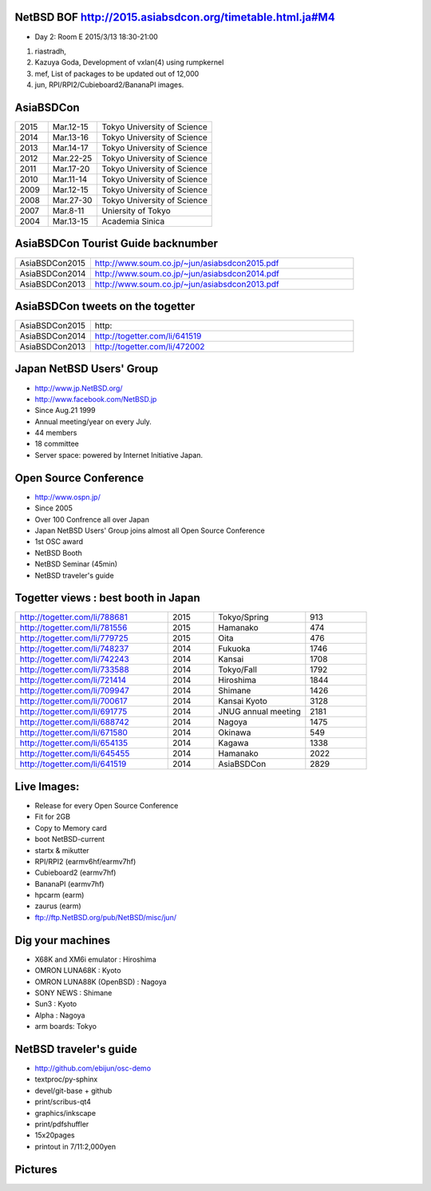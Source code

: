 .. 
 Copyright (c) 2015 Jun Ebihara All rights reserved.
 Redistribution and use in source and binary forms, with or without
 modification, are permitted provided that the following conditions
 are met:
 1. Redistributions of source code must retain the above copyright
    notice, this list of conditions and the following disclaimer.
 2. Redistributions in binary form must reproduce the above copyright
    notice, this list of conditions and the following disclaimer in the
    documentation and/or other materials provided with the distribution.
 THIS SOFTWARE IS PROVIDED BY THE AUTHOR ``AS IS'' AND ANY EXPRESS OR
 IMPLIED WARRANTIES, INCLUDING, BUT NOT LIMITED TO, THE IMPLIED WARRANTIES
 OF MERCHANTABILITY AND FITNESS FOR A PARTICULAR PURPOSE ARE DISCLAIMED.
 IN NO EVENT SHALL THE AUTHOR BE LIABLE FOR ANY DIRECT, INDIRECT,
 INCIDENTAL, SPECIAL, EXEMPLARY, OR CONSEQUENTIAL DAMAGES (INCLUDING, BUT
 NOT LIMITED TO, PROCUREMENT OF SUBSTITUTE GOODS OR SERVICES; LOSS OF USE,
 DATA, OR PROFITS; OR BUSINESS INTERRUPTION) HOWEVER CAUSED AND ON ANY
 THEORY OF LIABILITY, WHETHER IN CONTRACT, STRICT LIABILITY, OR TORT
 (INCLUDING NEGLIGENCE OR OTHERWISE) ARISING IN ANY WAY OUT OF THE USE OF
 THIS SOFTWARE, EVEN IF ADVISED OF THE POSSIBILITY OF SUCH DAMAGE.

NetBSD BOF http://2015.asiabsdcon.org/timetable.html.ja#M4
----------------------------------

* Day 2: Room E 2015/3/13 18:30-21:00

#. riastradh, 
#. Kazuya Goda, Development of vxlan(4) using rumpkernel
#. mef, List of packages to be updated out of 12,000
#. jun, RPI/RPI2/Cubieboard2/BananaPI images.


AsiaBSDCon 
-------------------------

.. csv-table::
 :widths: 20 30 70 

 2015, Mar.12-15,Tokyo University of Science
 2014, Mar.13-16,Tokyo University of Science
 2013, Mar.14-17,Tokyo University of Science
 2012, Mar.22-25,Tokyo University of Science
 2011, Mar.17-20,Tokyo University of Science
 2010, Mar.11-14,Tokyo University of Science
 2009, Mar.12-15,Tokyo University of Science
 2008, Mar.27-30,Tokyo University of Science
 2007, Mar.8-11,Uniersity of Tokyo
 2004, Mar.13-15,Academia Sinica 

AsiaBSDCon Tourist Guide backnumber
----------------------------

.. csv-table::
 :widths: 20 70

 AsiaBSDCon2015,http://www.soum.co.jp/~jun/asiabsdcon2015.pdf
 AsiaBSDCon2014,http://www.soum.co.jp/~jun/asiabsdcon2014.pdf
 AsiaBSDCon2013,http://www.soum.co.jp/~jun/asiabsdcon2013.pdf

AsiaBSDCon tweets on the togetter
-------------------------

.. csv-table::
 :widths: 20 70

 AsiaBSDCon2015,http:
 AsiaBSDCon2014,http://togetter.com/li/641519
 AsiaBSDCon2013,http://togetter.com/li/472002

Japan NetBSD Users' Group
--------------------------------

- http://www.jp.NetBSD.org/
- http://www.facebook.com/NetBSD.jp
- Since Aug.21 1999 
- Annual meeting/year on every July.
- 44 members
- 18 committee
- Server space: powered by Internet Initiative Japan.

Open Source Conference
------------------------------

- http://www.ospn.jp/
- Since 2005
- Over 100 Confrence all over Japan
- Japan NetBSD Users' Group joins almost all Open Source Conference
- 1st OSC award
- NetBSD Booth
- NetBSD Seminar (45min)
- NetBSD traveler's guide 

Togetter views : best booth in Japan
--------------------------

.. csv-table::
 :widths: 50 15 30 20

 http://togetter.com/li/788681, 2015, Tokyo/Spring,913
 http://togetter.com/li/781556, 2015, Hamanako,474
 http://togetter.com/li/779725, 2015, Oita,476
 http://togetter.com/li/748237, 2014, Fukuoka　,1746
 http://togetter.com/li/742243, 2014, Kansai,1708
 http://togetter.com/li/733588, 2014, Tokyo/Fall　,1792
 http://togetter.com/li/721414, 2014, Hiroshima　,1844
 http://togetter.com/li/709947, 2014, Shimane　,1426
 http://togetter.com/li/700617, 2014, Kansai Kyoto,3128
 http://togetter.com/li/691775, 2014, JNUG annual meeting,2181
 http://togetter.com/li/688742, 2014, Nagoya,1475
 http://togetter.com/li/671580, 2014, Okinawa　,549
 http://togetter.com/li/654135, 2014, Kagawa,1338
 http://togetter.com/li/645455, 2014, Hamanako,2022
 http://togetter.com/li/641519, 2014, AsiaBSDCon,2829

Live Images:
------------------------

- Release for every Open Source Conference
- Fit for 2GB
- Copy to Memory card
- boot NetBSD-current
- startx & mikutter
- RPI/RPI2 (earmv6hf/earmv7hf)
- Cubieboard2 (earmv7hf)
- BananaPI (earmv7hf)
- hpcarm (earm)
- zaurus (earm)
- ftp://ftp.NetBSD.org/pub/NetBSD/misc/jun/

Dig your machines
----------------------------

- X68K and XM6i emulator : Hiroshima
- OMRON LUNA68K : Kyoto
- OMRON LUNA88K (OpenBSD) : Nagoya
- SONY NEWS : Shimane
- Sun3 : Kyoto
- Alpha : Nagoya
- arm boards: Tokyo

NetBSD traveler's guide 
---------------------------------

- http://github.com/ebijun/osc-demo
- textproc/py-sphinx
- devel/git-base + github
- print/scribus-qt4
- graphics/inkscape
- print/pdfshuffler
- 15x20pages
- printout in 7/11:2,000yen

Pictures
-------------------

.. image::  ../Picture/ABC/DSC04702.JPG
.. image::  ../Picture/ABC/DSC04709.JPG
.. image::  ../Picture/ABC/DSC04853.JPG
.. image::  ../Picture/ABC/DSC04854.JPG
.. image::  ../Picture/ABC/DSC04859.JPG
.. image::  ../Picture/ABC/DSC04863.JPG
.. image::  ../Picture/ABC/DSC04952.JPG
.. image::  ../Picture/ABC/DSC04996.JPG
.. image::  ../Picture/ABC/DSC05106.JPG
.. image::  ../Picture/ABC/DSC05108.JPG
.. image::  ../Picture/ABC/DSC_0096.jpg
.. image::  ../Picture/ABC/DSC_0097.jpg
.. image::  ../Picture/ABC/DSC_0133.jpg
.. image::  ../Picture/ABC/DSC_0144.jpg
.. image::  ../Picture/ABC/DSC_0150.jpg
.. image::  ../Picture/ABC/DSC_0159.jpg
.. image::  ../Picture/ABC/DSC_0211.jpg
.. image::  ../Picture/ABC/DSC_0220.jpg
.. image::  ../Picture/ABC/DSC_0222.jpg
.. image::  ../Picture/ABC/DSC_0223.jpg
.. image::  ../Picture/ABC/DSC_0229.jpg
.. image::  ../Picture/ABC/DSC_0233.jpg
.. image::  ../Picture/ABC/DSC_0369.JPG
.. image::  ../Picture/ABC/DSC_0370.JPG
.. image::  ../Picture/ABC/DSC_0372.JPG
.. image::  ../Picture/ABC/DSC_0373.JPG
.. image::  ../Picture/ABC/DSC_0374.JPG
.. image::  ../Picture/ABC/DSC_0375.JPG
.. image::  ../Picture/ABC/DSC_0376.JPG
.. image::  ../Picture/ABC/DSC_0377.JPG
.. image::  ../Picture/ABC/DSC_0378.JPG
.. image::  ../Picture/ABC/DSC_0379.JPG
.. image::  ../Picture/ABC/DSC_0383.JPG
.. image::  ../Picture/ABC/DSC_0385.JPG
.. image::  ../Picture/ABC/DSC_0386.JPG
.. image::  ../Picture/ABC/DSC_0390.JPG
.. image::  ../Picture/ABC/DSC_0458.JPG
.. image::  ../Picture/ABC/DSC_0459.JPG
.. image::  ../Picture/ABC/DSC_0460.JPG
.. image::  ../Picture/ABC/DSC_0463.JPG
.. image::  ../Picture/ABC/DSC_0464.JPG
.. image::  ../Picture/ABC/DSC_0465.JPG
.. image::  ../Picture/ABC/DSC_0466.JPG
.. image::  ../Picture/ABC/DSC_0468.JPG
.. image::  ../Picture/ABC/DSC_0469.JPG
.. image::  ../Picture/ABC/DSC_0470.JPG
.. image::  ../Picture/ABC/DSC_0471.JPG
.. image::  ../Picture/ABC/DSC_0472.JPG
.. image::  ../Picture/ABC/DSC_0473.JPG
.. image::  ../Picture/ABC/DSC_0474.JPG
.. image::  ../Picture/ABC/DSC_0660.JPG
.. image::  ../Picture/ABC/DSC_0665.JPG
.. image::  ../Picture/ABC/DSC_0667.JPG
.. image::  ../Picture/ABC/DSC_0669.JPG
.. image::  ../Picture/ABC/DSC_0672.JPG
.. image::  ../Picture/ABC/DSC_0684.JPG
.. image::  ../Picture/ABC/DSC_0688.JPG
.. image::  ../Picture/ABC/DSC_0689.JPG
.. image::  ../Picture/ABC/DSC_0748.JPG
.. image::  ../Picture/ABC/DSC_0753.JPG
.. image::  ../Picture/ABC/DSC_0755.JPG
.. image::  ../Picture/ABC/DSC_0757.JPG
.. image::  ../Picture/ABC/DSC_0845.JPG
.. image::  ../Picture/ABC/DSC_0851.JPG
.. image::  ../Picture/ABC/DSC_0852.JPG
.. image::  ../Picture/ABC/DSC_0853.JPG
.. image::  ../Picture/ABC/DSC_0854.JPG
.. image::  ../Picture/ABC/DSC_0855.JPG
.. image::  ../Picture/ABC/DSC_0856.JPG
.. image::  ../Picture/ABC/DSC_0859.JPG
.. image::  ../Picture/ABC/DSC_0861.JPG
.. image::  ../Picture/ABC/DSC_0862.JPG
.. image::  ../Picture/ABC/DSC_1136.JPG
.. image::  ../Picture/ABC/DSC_1138.JPG
.. image::  ../Picture/ABC/DSC_1139.JPG
.. image::  ../Picture/ABC/DSC_1141.JPG
.. image::  ../Picture/ABC/DSC_1142.JPG
.. image::  ../Picture/ABC/DSC_1143.JPG
.. image::  ../Picture/ABC/DSC_1144.JPG
.. image::  ../Picture/ABC/DSC_1145.JPG
.. image::  ../Picture/ABC/DSC_1156.JPG
.. image::  ../Picture/ABC/DSC_1364.jpg
.. image::  ../Picture/ABC/DSC_1368.jpg
.. image::  ../Picture/ABC/DSC_1369.jpg
.. image::  ../Picture/ABC/DSC_1370.jpg
.. image::  ../Picture/ABC/DSC_1371.jpg
.. image::  ../Picture/ABC/DSC_1374.jpg
.. image::  ../Picture/ABC/DSC_1376.jpg
.. image::  ../Picture/ABC/DSC_1377.jpg
.. image::  ../Picture/ABC/DSC_1606.jpg
.. image::  ../Picture/ABC/DSC_1607.jpg
.. image::  ../Picture/ABC/DSC_1608.jpg
.. image::  ../Picture/ABC/DSC_1609.jpg
.. image::  ../Picture/ABC/DSC_1610.jpg
.. image::  ../Picture/ABC/DSC_1611.jpg
.. image::  ../Picture/ABC/DSC_1614.jpg
.. image::  ../Picture/ABC/DSC_1615.jpg
.. image::  ../Picture/ABC/DSC_1616.jpg
.. image::  ../Picture/ABC/DSC_1617.jpg
.. image::  ../Picture/ABC/DSC_1618.jpg
.. image::  ../Picture/ABC/DSC_1989.jpg
.. image::  ../Picture/ABC/DSC_2113.jpg
.. image::  ../Picture/ABC/DSC_2114.jpg
.. image::  ../Picture/ABC/DSC_2115.jpg
.. image::  ../Picture/ABC/DSC_2116.jpg
.. image::  ../Picture/ABC/DSC_2118.jpg
.. image::  ../Picture/ABC/DSC_2119.jpg
.. image::  ../Picture/ABC/DSC_2120.jpg
.. image::  ../Picture/ABC/DSC_2121.jpg
.. image::  ../Picture/ABC/DSC_2123.jpg
.. image::  ../Picture/ABC/DSC_2124.jpg
.. image::  ../Picture/ABC/DSC_2125.jpg
.. image::  ../Picture/ABC/DSC_2128.jpg
.. image::  ../Picture/ABC/DSC_2129.jpg
.. image::  ../Picture/ABC/DSC_2131.jpg
.. image::  ../Picture/ABC/DSC_2132.jpg
.. image::  ../Picture/ABC/DSC_2133.jpg
.. image::  ../Picture/ABC/DSC_2134.jpg
.. image::  ../Picture/ABC/DSC_2136.jpg
.. image::  ../Picture/ABC/DSC_2137.jpg
.. image::  ../Picture/ABC/DSC_2138.jpg
.. image::  ../Picture/ABC/DSC_2166.jpg
.. image::  ../Picture/ABC/DSC_2169.jpg
.. image::  ../Picture/ABC/DSC_2170.jpg
.. image::  ../Picture/ABC/DSC_2171.jpg
.. image::  ../Picture/ABC/DSC_2173.jpg
.. image::  ../Picture/ABC/DSC_2174.jpg
.. image::  ../Picture/ABC/DSC_2175.jpg
.. image::  ../Picture/ABC/DSC_2176.jpg
.. image::  ../Picture/ABC/DSC_2177.jpg
.. image::  ../Picture/ABC/DSC_2179.jpg
.. image::  ../Picture/ABC/DSC_2271.jpg
.. image::  ../Picture/ABC/DSC_2272.jpg
.. image::  ../Picture/ABC/DSC_2276.jpg
.. image::  ../Picture/ABC/DSC_2278.jpg
.. image::  ../Picture/ABC/DSC_2281.jpg
.. image::  ../Picture/ABC/DSC_2282.jpg
.. image::  ../Picture/ABC/DSC_2283.jpg
.. image::  ../Picture/ABC/DSC_2295.jpg
.. image::  ../Picture/ABC/DSC_2296.jpg
.. image::  ../Picture/ABC/DSC_2302.jpg
.. image::  ../Picture/ABC/DSC_2305.jpg
.. image::  ../Picture/ABC/DSC_2320.jpg
.. image::  ../Picture/ABC/DSC_2329.jpg
.. image::  ../Picture/ABC/DSC_2331.jpg
.. image::  ../Picture/ABC/DSC_2343.jpg
.. image::  ../Picture/ABC/DSC_2418.jpg
.. image::  ../Picture/ABC/DSC_2419.jpg
.. image::  ../Picture/ABC/DSC_2420.jpg
.. image::  ../Picture/ABC/DSC_2426.jpg
.. image::  ../Picture/ABC/DSC_2429.jpg
.. image::  ../Picture/ABC/DSC_2432.jpg
.. image::  ../Picture/ABC/DSC_2434.jpg
.. image::  ../Picture/ABC/DSC_2435.jpg
.. image::  ../Picture/ABC/DSC_2440.jpg
.. image::  ../Picture/ABC/DSC_2443.jpg
.. image::  ../Picture/ABC/DSC_2446.jpg
.. image::  ../Picture/ABC/DSC_2447.jpg
.. image::  ../Picture/ABC/DSC_2449.jpg
.. image::  ../Picture/ABC/DSC_2451.jpg
.. image::  ../Picture/ABC/DSC_2452.jpg
.. image::  ../Picture/ABC/DSC_2453.jpg
.. image::  ../Picture/ABC/DSC_2527.jpg
.. image::  ../Picture/ABC/DSC_2528.jpg
.. image::  ../Picture/ABC/DSC_2531.jpg
.. image::  ../Picture/ABC/DSC_2533.jpg
.. image::  ../Picture/ABC/DSC_2534.jpg
.. image::  ../Picture/ABC/DSC_2535.jpg
.. image::  ../Picture/ABC/DSC_2536.jpg
.. image::  ../Picture/ABC/DSC_2537.jpg
.. image::  ../Picture/ABC/DSC_2538.jpg
.. image::  ../Picture/ABC/DSC_2542.jpg
.. image::  ../Picture/ABC/DSC_2543.jpg
.. image::  ../Picture/ABC/DSC_2544.jpg
.. image::  ../Picture/ABC/DSC_2551.jpg
.. image::  ../Picture/ABC/DSC_2552.jpg
.. image::  ../Picture/ABC/DSC_2559.jpg
.. image::  ../Picture/ABC/DSC_2561.jpg
.. image::  ../Picture/ABC/DSC_2563.jpg
.. image::  ../Picture/ABC/DSC_2565.jpg
.. image::  ../Picture/ABC/DSC_2566.jpg
.. image::  ../Picture/ABC/DSC_2567.jpg
.. image::  ../Picture/ABC/DSC_2576.jpg
.. image::  ../Picture/ABC/DSC_2589.jpg
.. image::  ../Picture/ABC/DSC_2657.jpg
.. image::  ../Picture/ABC/DSC_2658.jpg
.. image::  ../Picture/ABC/DSC_2664.jpg
.. image::  ../Picture/ABC/DSC_2673.jpg
.. image::  ../Picture/ABC/DSC_2674.jpg
.. image::  ../Picture/ABC/DSC_2675.jpg
.. image::  ../Picture/ABC/DSC_2676.jpg
.. image::  ../Picture/ABC/DSC_2677.jpg
.. image::  ../Picture/ABC/DSC_2679.jpg
.. image::  ../Picture/ABC/DSC_2680.jpg
.. image::  ../Picture/ABC/DSC_2681.jpg
.. image::  ../Picture/ABC/DSC_2683.jpg
.. image::  ../Picture/ABC/DSC_2689.jpg
.. image::  ../Picture/ABC/DSC_2690.jpg
.. image::  ../Picture/ABC/DSC_2695.jpg
.. image::  ../Picture/ABC/DSC_2700.jpg
.. image::  ../Picture/ABC/DSC_2750.jpg
.. image::  ../Picture/ABC/DSC_2752.jpg
.. image::  ../Picture/ABC/DSC_2753.jpg
.. image::  ../Picture/ABC/DSC_2779.jpg
.. image::  ../Picture/ABC/DSC_2847.jpg
.. image::  ../Picture/ABC/DSC_2854.jpg
.. image::  ../Picture/ABC/DSC_2876.jpg
.. image::  ../Picture/ABC/DSC_2877.jpg
.. image::  ../Picture/ABC/DSC_2878.jpg
.. image::  ../Picture/ABC/DSC_2879.jpg
.. image::  ../Picture/ABC/DSC_2880.jpg
.. image::  ../Picture/ABC/DSC_2883.jpg
.. image::  ../Picture/ABC/DSC_2885.jpg
.. image::  ../Picture/ABC/DSC_2886.jpg
.. image::  ../Picture/ABC/DSC_2887.jpg
.. image::  ../Picture/ABC/DSC_2888.jpg
.. image::  ../Picture/ABC/DSC_2891.jpg
.. image::  ../Picture/ABC/DSC_2895.jpg
.. image::  ../Picture/ABC/DSC_2896.jpg
.. image::  ../Picture/ABC/DSC_2897.jpg
.. image::  ../Picture/ABC/DSC_2898.jpg
.. image::  ../Picture/ABC/DSC_2899.jpg
.. image::  ../Picture/ABC/DSC_2900.jpg
.. image::  ../Picture/ABC/DSC_2901.jpg
.. image::  ../Picture/ABC/DSC_2902.jpg
.. image::  ../Picture/ABC/DSC_2904.jpg
.. image::  ../Picture/ABC/DSC_2905.jpg
.. image::  ../Picture/ABC/DSC_2907.jpg
.. image::  ../Picture/ABC/DSC_2909.jpg
.. image::  ../Picture/ABC/DSC_2910.jpg
.. image::  ../Picture/ABC/DSC_2911.jpg
.. image::  ../Picture/ABC/DSC_2915.jpg
.. image::  ../Picture/ABC/DSC_2916.jpg
.. image::  ../Picture/ABC/DSC_2941.jpg
.. image::  ../Picture/ABC/DSC_2942.jpg
.. image::  ../Picture/ABC/DSC_2944.jpg
.. image::  ../Picture/ABC/DSC_2946.jpg
.. image::  ../Picture/ABC/DSC_2952.jpg
.. image::  ../Picture/ABC/DSC_2953.jpg
.. image::  ../Picture/ABC/DSC_2956.jpg
.. image::  ../Picture/ABC/DSC_2957.jpg
.. image::  ../Picture/ABC/DSC_2960.jpg
.. image::  ../Picture/ABC/DSC_2961.jpg
.. image::  ../Picture/ABC/DSC_2962.jpg
.. image::  ../Picture/ABC/DSC_2963.jpg
.. image::  ../Picture/ABC/DSC_2964.jpg
.. image::  ../Picture/ABC/DSC_3136.jpg
.. image::  ../Picture/ABC/DSC_3137.jpg
.. image::  ../Picture/ABC/DSC_3150.jpg
.. image::  ../Picture/ABC/DSC_3172.jpg
.. image::  ../Picture/ABC/DSC_3198.jpg
.. image::  ../Picture/ABC/DSC_3199.jpg
.. image::  ../Picture/ABC/DSC_3200.jpg
.. image::  ../Picture/ABC/DSC_3201.jpg
.. image::  ../Picture/ABC/DSC_3202.jpg
.. image::  ../Picture/ABC/DSC_3203.jpg
.. image::  ../Picture/ABC/DSC_3204.jpg
.. image::  ../Picture/ABC/DSC_3205.jpg
.. image::  ../Picture/ABC/DSC_3206.jpg
.. image::  ../Picture/ABC/DSC_3207.jpg
.. image::  ../Picture/ABC/DSC_3248.jpg
.. image::  ../Picture/ABC/DSC_3252.jpg
.. image::  ../Picture/ABC/DSC_3254.jpg
.. image::  ../Picture/ABC/DSC_3258.jpg
.. image::  ../Picture/ABC/P1000076.JPG
.. image::  ../Picture/ABC/P1000079.JPG
.. image::  ../Picture/ABC/P1000080.JPG
.. image::  ../Picture/ABC/P1000082.JPG
.. image::  ../Picture/ABC/P1000083.JPG
.. image::  ../Picture/ABC/P1000084.JPG
.. image::  ../Picture/ABC/P1000102.JPG
.. image::  ../Picture/ABC/P1000104.JPG
.. image::  ../Picture/ABC/P1000107.JPG
.. image::  ../Picture/ABC/P1000109.JPG
.. image::  ../Picture/ABC/P1000110.JPG
.. image::  ../Picture/ABC/P1000113.JPG
.. image::  ../Picture/ABC/P1000115.JPG
.. image::  ../Picture/ABC/P1000116.JPG
.. image::  ../Picture/ABC/P1000321.JPG
.. image::  ../Picture/ABC/P1000566.JPG
.. image::  ../Picture/ABC/P1000569.JPG
.. image::  ../Picture/ABC/P1000570.JPG
.. image::  ../Picture/ABC/P1000571.JPG
.. image::  ../Picture/ABC/P1000573.JPG
.. image::  ../Picture/ABC/P1000580.JPG
.. image::  ../Picture/ABC/P1000581.JPG
.. image::  ../Picture/ABC/P1000583.JPG
.. image::  ../Picture/ABC/P1000584.JPG
.. image::  ../Picture/ABC/P1000585.JPG
.. image::  ../Picture/ABC/P1000719.JPG
.. image::  ../Picture/ABC/P1000721.JPG
.. image::  ../Picture/ABC/P1000722.JPG
.. image::  ../Picture/ABC/P1000723.JPG
.. image::  ../Picture/ABC/P1000724.JPG
.. image::  ../Picture/ABC/P1000725.JPG
.. image::  ../Picture/ABC/P1000726.JPG
.. image::  ../Picture/ABC/P1000727.JPG
.. image::  ../Picture/ABC/P1000728.JPG
.. image::  ../Picture/ABC/P1000729.JPG
.. image::  ../Picture/ABC/P1000730.JPG
.. image::  ../Picture/ABC/P1000731.JPG
.. image::  ../Picture/ABC/P1000732.JPG
.. image::  ../Picture/ABC/P1000733.JPG
.. image::  ../Picture/ABC/P1000734.JPG
.. image::  ../Picture/ABC/P1000735.JPG
.. image::  ../Picture/ABC/P1000825.JPG
.. image::  ../Picture/ABC/P1000826.JPG
.. image::  ../Picture/ABC/P1000827.JPG
.. image::  ../Picture/ABC/P1000828.JPG
.. image::  ../Picture/ABC/P1000829.JPG
.. image::  ../Picture/ABC/P1000830.JPG
.. image::  ../Picture/ABC/P1001226.JPG
.. image::  ../Picture/ABC/P1001227.JPG
.. image::  ../Picture/ABC/P1001231.JPG
.. image::  ../Picture/ABC/P1001232.JPG
.. image::  ../Picture/ABC/P1001233.JPG
.. image::  ../Picture/ABC/P1001235.JPG
.. image::  ../Picture/ABC/P1001371.JPG
.. image::  ../Picture/ABC/P1001372.JPG
.. image::  ../Picture/ABC/P1001376.JPG
.. image::  ../Picture/ABC/P1001377.JPG
.. image::  ../Picture/ABC/P1001380.JPG
.. image::  ../Picture/ABC/P1001381.JPG
.. image::  ../Picture/ABC/P1001383.JPG
.. image::  ../Picture/ABC/P1001384.JPG
.. image::  ../Picture/ABC/P1001385.JPG
.. image::  ../Picture/ABC/P1001386.JPG
.. image::  ../Picture/ABC/P1001389.JPG
.. image::  ../Picture/ABC/P1001390.JPG
.. image::  ../Picture/ABC/P1001392.JPG
.. image::  ../Picture/ABC/P1001393.JPG
.. image::  ../Picture/ABC/P1001394.JPG
.. image::  ../Picture/ABC/P1001395.JPG
.. image::  ../Picture/ABC/P1001396.JPG
.. image::  ../Picture/ABC/P1001397.JPG
.. image::  ../Picture/ABC/P1001398.JPG
.. image::  ../Picture/ABC/P1001573.JPG
.. image::  ../Picture/ABC/P1001574.JPG
.. image::  ../Picture/ABC/P1001575.JPG
.. image::  ../Picture/ABC/P1001576.JPG
.. image::  ../Picture/ABC/P1001577.JPG
.. image::  ../Picture/ABC/P1001578.JPG
.. image::  ../Picture/ABC/P1001579.JPG
.. image::  ../Picture/ABC/P1001580.JPG
.. image::  ../Picture/ABC/P1001581.JPG
.. image::  ../Picture/ABC/P1001582.JPG
.. image::  ../Picture/ABC/P1001583.JPG
.. image::  ../Picture/ABC/P1001584.JPG
.. image::  ../Picture/ABC/P1001585.JPG
.. image::  ../Picture/ABC/P1001586.JPG
.. image::  ../Picture/ABC/P1001587.JPG
.. image::  ../Picture/ABC/P1001588.JPG
.. image::  ../Picture/ABC/P1001590.JPG
.. image::  ../Picture/ABC/dsc00139.jpg
.. image::  ../Picture/ABC/dsc00144.jpg
.. image::  ../Picture/ABC/dsc00170.jpg
.. image::  ../Picture/ABC/dsc00184.jpg
.. image::  ../Picture/ABC/dsc00199.jpg
.. image::  ../Picture/ABC/dsc01046.jpg
.. image::  ../Picture/ABC/dsc01047.jpg
.. image::  ../Picture/ABC/dsc01052.jpg
.. image::  ../Picture/ABC/dsc01053.jpg
.. image::  ../Picture/ABC/dsc01054.jpg
.. image::  ../Picture/ABC/dsc01055.jpg
.. image::  ../Picture/ABC/dsc01231.jpg
.. image::  ../Picture/ABC/dsc01232.jpg
.. image::  ../Picture/ABC/dsc01233.jpg
.. image::  ../Picture/ABC/dsc01234.jpg
.. image::  ../Picture/ABC/dsc01237.jpg
.. image::  ../Picture/ABC/dsc01243.jpg
.. image::  ../Picture/ABC/dsc01244.jpg
.. image::  ../Picture/ABC/dsc01245.jpg
.. image::  ../Picture/ABC/dsc01249.jpg
.. image::  ../Picture/ABC/dsc01250.jpg
.. image::  ../Picture/ABC/dsc01633.jpg
.. image::  ../Picture/ABC/dsc01634.jpg
.. image::  ../Picture/ABC/dsc01637.jpg
.. image::  ../Picture/ABC/dsc01638.jpg
.. image::  ../Picture/ABC/dsc01640.jpg
.. image::  ../Picture/ABC/dsc01642.jpg
.. image::  ../Picture/ABC/dsc01721.jpg
.. image::  ../Picture/ABC/dsc01722.jpg
.. image::  ../Picture/ABC/dsc01724.jpg
.. image::  ../Picture/ABC/dsc01725.jpg
.. image::  ../Picture/ABC/dsc01877.jpg
.. image::  ../Picture/ABC/dsc02697.jpg
.. image::  ../Picture/ABC/dsc02698.jpg
.. image::  ../Picture/ABC/dsc02699.jpg
.. image::  ../Picture/ABC/dsc02700.jpg
.. image::  ../Picture/ABC/dsc02701.jpg
.. image::  ../Picture/ABC/dsc02702.jpg
.. image::  ../Picture/ABC/dsc02733.jpg
.. image::  ../Picture/ABC/dsc02735.jpg
.. image::  ../Picture/ABC/dsc02736.jpg
.. image::  ../Picture/ABC/dsc02738.jpg
.. image::  ../Picture/ABC/dsc02773.jpg
.. image::  ../Picture/ABC/dsc02775.jpg
.. image::  ../Picture/ABC/dsc02776.jpg
.. image::  ../Picture/ABC/dsc02777.jpg
.. image::  ../Picture/ABC/dsc02779.jpg
.. image::  ../Picture/ABC/dsc02780.jpg
.. image::  ../Picture/ABC/dsc02797.jpg
.. image::  ../Picture/ABC/dsc02800.jpg
.. image::  ../Picture/ABC/dsc02801.jpg
.. image::  ../Picture/ABC/dsc02802.jpg
.. image::  ../Picture/ABC/dsc02815.jpg
.. image::  ../Picture/ABC/dsc02816.jpg
.. image::  ../Picture/ABC/dsc02856.jpg
.. image::  ../Picture/ABC/dsc02857.jpg
.. image::  ../Picture/ABC/dsc02858.jpg
.. image::  ../Picture/ABC/dsc02859.jpg
.. image::  ../Picture/ABC/dsc02861.jpg
.. image::  ../Picture/ABC/dsc02862.jpg
.. image::  ../Picture/ABC/dsc02864.jpg
.. image::  ../Picture/ABC/dsc02865.jpg
.. image::  ../Picture/ABC/dsc02866.jpg
.. image::  ../Picture/ABC/dsc02867.jpg
.. image::  ../Picture/ABC/dsc02868.jpg
.. image::  ../Picture/ABC/dsc02869.jpg
.. image::  ../Picture/ABC/dsc02870.jpg
.. image::  ../Picture/ABC/dsc02871.jpg
.. image::  ../Picture/ABC/dsc02872.jpg
.. image::  ../Picture/ABC/dsc02873.jpg
.. image::  ../Picture/ABC/dsc02874.jpg
.. image::  ../Picture/ABC/dsc02875.jpg
.. image::  ../Picture/ABC/dsc02877.jpg
.. image::  ../Picture/ABC/dsc02879.jpg
.. image::  ../Picture/ABC/dsc02886.jpg
.. image::  ../Picture/ABC/dsc02887.jpg
.. image::  ../Picture/ABC/dsc02892.jpg
.. image::  ../Picture/ABC/dsc02895.jpg
.. image::  ../Picture/ABC/dsc02896.jpg
.. image::  ../Picture/ABC/dsc02897.jpg
.. image::  ../Picture/ABC/dsc02899.jpg
.. image::  ../Picture/ABC/dsc02900.jpg
.. image::  ../Picture/ABC/dsc02901.jpg
.. image::  ../Picture/ABC/dsc02902.jpg
.. image::  ../Picture/ABC/dsc02908.jpg
.. image::  ../Picture/ABC/dsc02910.jpg
.. image::  ../Picture/ABC/dsc02918.jpg
.. image::  ../Picture/ABC/dsc02934.jpg
.. image::  ../Picture/ABC/dsc02937.jpg
.. image::  ../Picture/ABC/dsc02938.jpg
.. image::  ../Picture/ABC/dsc02939.jpg
.. image::  ../Picture/ABC/dsc02949.jpg
.. image::  ../Picture/ABC/dsc02955.jpg
.. image::  ../Picture/ABC/dsc02970.jpg
.. image::  ../Picture/ABC/dsc03063.jpg
.. image::  ../Picture/ABC/dsc03085.jpg
.. image::  ../Picture/ABC/dsc03092.jpg
.. image::  ../Picture/ABC/dsc03100.jpg
.. image::  ../Picture/ABC/dsc03102.jpg
.. image::  ../Picture/ABC/dsc03105.jpg
.. image::  ../Picture/ABC/dsc03124.jpg
.. image::  ../Picture/ABC/dsc03125_1.jpg
.. image::  ../Picture/ABC/dsc03126.jpg
.. image::  ../Picture/ABC/dsc03128.jpg
.. image::  ../Picture/ABC/dsc03135.jpg
.. image::  ../Picture/ABC/dsc03139.jpg
.. image::  ../Picture/ABC/dsc03149.jpg
.. image::  ../Picture/ABC/dsc03152.jpg
.. image::  ../Picture/ABC/dsc03154.jpg
.. image::  ../Picture/ABC/dsc03156.jpg
.. image::  ../Picture/ABC/dsc03157.jpg
.. image::  ../Picture/ABC/dsc03158.jpg
.. image::  ../Picture/ABC/dsc03160.jpg
.. image::  ../Picture/ABC/dsc03161.jpg
.. image::  ../Picture/ABC/dsc03631.jpg
.. image::  ../Picture/ABC/dsc03632.jpg
.. image::  ../Picture/ABC/dsc03635.jpg
.. image::  ../Picture/ABC/dsc03649.jpg
.. image::  ../Picture/ABC/dsc03659.jpg
.. image::  ../Picture/ABC/dsc03662.jpg
.. image::  ../Picture/ABC/dsc03668.jpg
.. image::  ../Picture/ABC/dsc03670.jpg
.. image::  ../Picture/ABC/dsc03678.jpg
.. image::  ../Picture/ABC/dsc03708.jpg
.. image::  ../Picture/ABC/dsc03709.jpg
.. image::  ../Picture/ABC/dsc03710.jpg
.. image::  ../Picture/ABC/dsc03711.jpg
.. image::  ../Picture/ABC/dsc03719.jpg
.. image::  ../Picture/ABC/dsc03722.jpg
.. image::  ../Picture/ABC/dsc03723.jpg
.. image::  ../Picture/ABC/dsc03733.jpg
.. image::  ../Picture/ABC/dsc03736.jpg
.. image::  ../Picture/ABC/dsc03738.jpg
.. image::  ../Picture/ABC/dsc03739.jpg
.. image::  ../Picture/ABC/dsc03745.jpg
.. image::  ../Picture/ABC/dsc03746.jpg
.. image::  ../Picture/ABC/dsc03750.jpg
.. image::  ../Picture/ABC/dsc03768.jpg
.. image::  ../Picture/ABC/dsc03770.jpg
.. image::  ../Picture/ABC/dsc03771.jpg
.. image::  ../Picture/ABC/dsc03772.jpg
.. image::  ../Picture/ABC/dsc03774.jpg
.. image::  ../Picture/ABC/dsc03777.jpg
.. image::  ../Picture/ABC/dsc03782.jpg
.. image::  ../Picture/ABC/dsc03784.jpg
.. image::  ../Picture/ABC/dsc03786.jpg
.. image::  ../Picture/ABC/dsc04135.jpg
.. image::  ../Picture/ABC/dsc04136.jpg
.. image::  ../Picture/ABC/dsc04137.jpg
.. image::  ../Picture/ABC/dsc04261.jpg
.. image::  ../Picture/ABC/dsc04267.jpg
.. image::  ../Picture/ABC/dsc04271.jpg
.. image::  ../Picture/ABC/dsc04273.jpg
.. image::  ../Picture/ABC/dsc04274.jpg
.. image::  ../Picture/ABC/dsc04281.jpg
.. image::  ../Picture/ABC/dsc04282.jpg
.. image::  ../Picture/ABC/dsc04283.jpg
.. image::  ../Picture/ABC/dsc04284.jpg
.. image::  ../Picture/ABC/dsc04394.jpg
.. image::  ../Picture/ABC/dsc04400.jpg
.. image::  ../Picture/ABC/dsc04409.jpg
.. image::  ../Picture/ABC/dsc04410.jpg
.. image::  ../Picture/ABC/dsc04415.jpg
